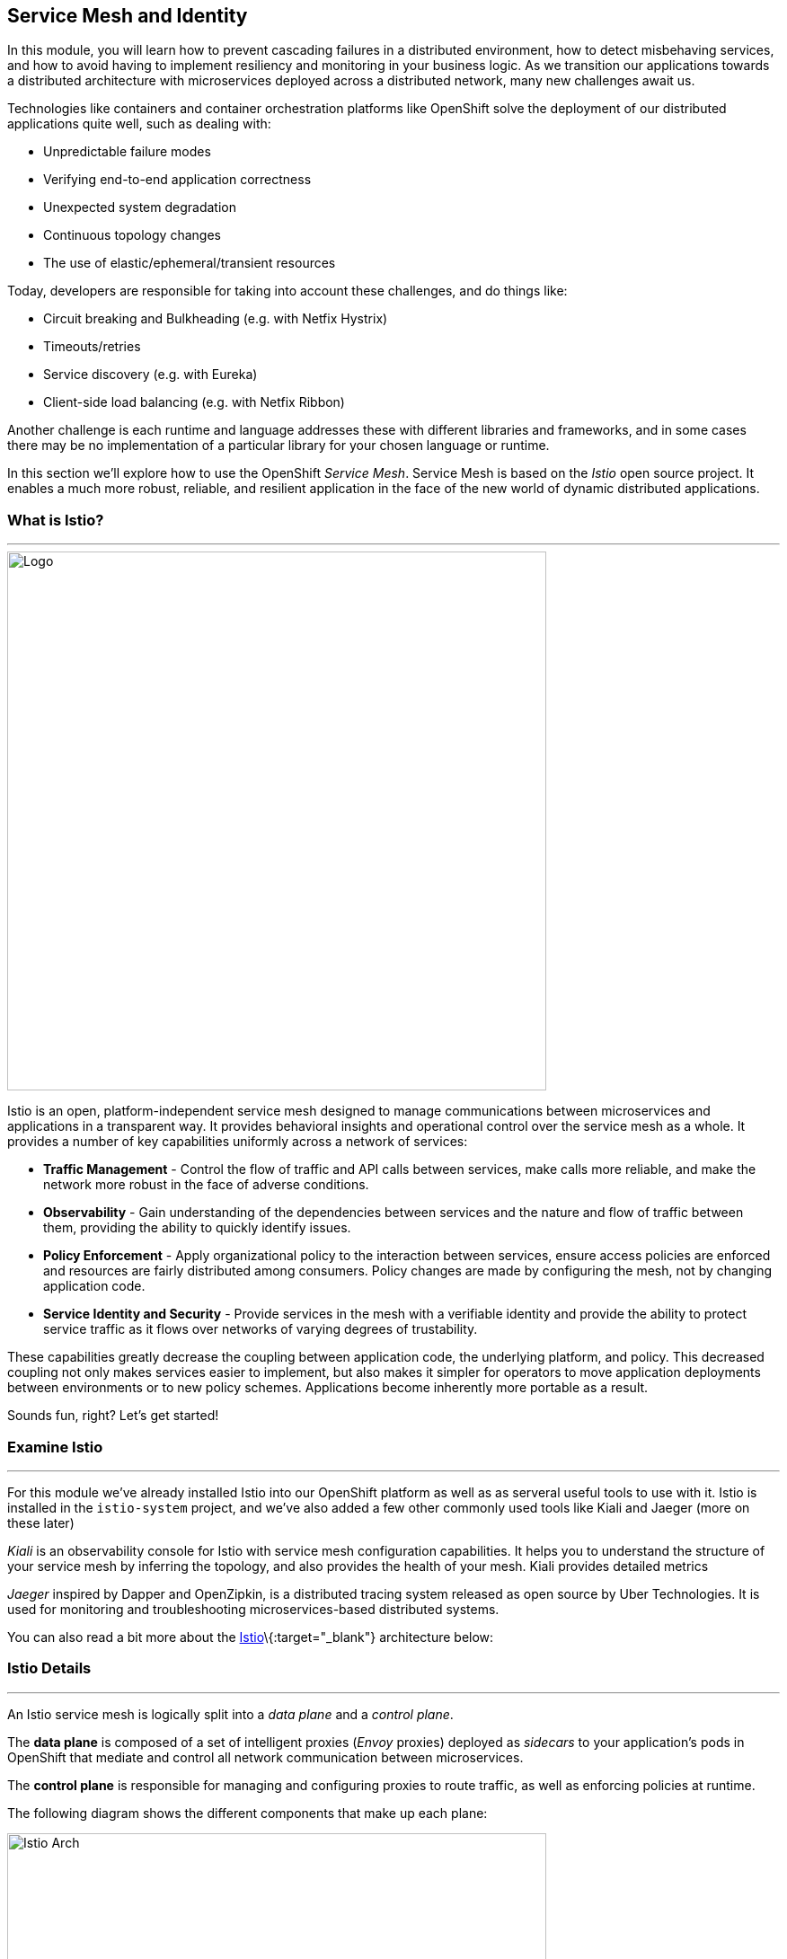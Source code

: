 == Service Mesh and Identity

In this module, you will learn how to prevent cascading failures in a distributed environment, how to detect misbehaving services, and how to avoid having to implement resiliency and monitoring in your business logic. As we transition our applications towards a distributed architecture with microservices deployed across a distributed
network, many new challenges await us.

Technologies like containers and container orchestration platforms like OpenShift solve the deployment of our distributed
applications quite well, such as dealing with:

* Unpredictable failure modes
* Verifying end-to-end application correctness
* Unexpected system degradation
* Continuous topology changes
* The use of elastic/ephemeral/transient resources

Today, developers are responsible for taking into account these challenges, and do things like:

* Circuit breaking and Bulkheading (e.g. with Netfix Hystrix)
* Timeouts/retries
* Service discovery (e.g. with Eureka)
* Client-side load balancing (e.g. with Netfix Ribbon)

Another challenge is each runtime and language addresses these with different libraries and frameworks, and in
some cases there may be no implementation of a particular library for your chosen language or runtime.

In this section we'll explore how to use the OpenShift _Service Mesh_. Service Mesh is based on the _Istio_ open source project. It enables a much more robust, reliable, and resilient application in the face of the new world of dynamic distributed applications.

=== What is Istio?

'''''

image::images/istio-logo.png[Logo, 600, align="center"]

Istio is an open, platform-independent service mesh designed to manage
communications between microservices and applications in a transparent
way. It provides behavioral insights and operational control over the
service mesh as a whole. It provides a number of key capabilities
uniformly across a network of services:

* *Traffic Management* - Control the flow of traffic and API calls
between services, make calls more reliable, and make the network more
robust in the face of adverse conditions.
* *Observability* - Gain understanding of the dependencies between
services and the nature and flow of traffic between them, providing the
ability to quickly identify issues.
* *Policy Enforcement* - Apply organizational policy to the interaction
between services, ensure access policies are enforced and resources are
fairly distributed among consumers. Policy changes are made by
configuring the mesh, not by changing application code.
* *Service Identity and Security* - Provide services in the mesh with a
verifiable identity and provide the ability to protect service traffic
as it flows over networks of varying degrees of trustability.

These capabilities greatly decrease the coupling between application
code, the underlying platform, and policy. This decreased coupling not
only makes services easier to implement, but also makes it simpler for
operators to move application deployments between environments or to new
policy schemes. Applications become inherently more portable as a
result.

Sounds fun, right? Let’s get started!

=== Examine Istio

'''''

For this module we’ve already installed Istio into our OpenShift
platform as well as as serveral useful tools to use with it. Istio is
installed in the `istio-system` project, and we’ve also added a few
other commonly used tools like Kiali and Jaeger (more on these later)


_Kiali_ is an observability console for Istio with service mesh configuration capabilities. It helps you to understand the structure of your service mesh by inferring the topology, and also provides the health of your mesh. Kiali provides detailed metrics

_Jaeger_ inspired by Dapper and OpenZipkin, is a distributed tracing system released as open source by Uber Technologies. It is used for monitoring and troubleshooting microservices-based distributed systems.

You can also read a bit more about the
https://istio.io/docs[Istio]\{:target="_blank"} architecture below:

=== Istio Details

'''''

An Istio service mesh is logically split into a _data plane_ and a
_control plane_.

The *data plane* is composed of a set of intelligent proxies (_Envoy_
proxies) deployed as _sidecars_ to your application’s pods in OpenShift
that mediate and control all network communication between
microservices.

The *control plane* is responsible for managing and configuring proxies
to route traffic, as well as enforcing policies at runtime.

The following diagram shows the different components that make up each
plane:

image::images/arch.png[Istio Arch, 600, align="center"]

==== Istio Components

Istio uses an extended version of the
https://envoyproxy.github.io/envoy/[Envoy]\{:target="_blank"} proxy as a
_side car_ container attached to each service Pod. Envoy is a
high-performance proxy developed in C++ to mediate all inbound and
outbound traffic for all services in the service mesh. Istio leverages
Envoy’s many built-in features, for example:

* Dynamic service discovery
* Load balancing
* TLS termination
* HTTP/2 and gRPC proxies
* Circuit breakers
* Health checks
* Staged rollouts with %-based traffic split
* Fault injection
* Rich metrics

*Envoy* is the _data plane_ component that deployed as a _sidecar_ to
the relevant service in the same Kubernetes pod. This deployment allows
Istio to extract a wealth of signals about traffic behavior as
attributes. Istio can, in turn, use these attributes in _Mixer_ to
enforce policy decisions, and send them to monitoring systems to provide
information about the behavior of the entire mesh.

Mixer is the _control plane_ component responsible for enforcing access
control and usage policies across the service mesh, and collects
telemetry data from the Envoy proxy and other services. The proxy
extracts request level attributes, and sends them to Mixer for
evaluation.

Mixer includes a flexible plugin model. This model enables Istio to
interface with a variety of host environments and infrastructure
backends. Thus, Istio abstracts the Envoy proxy and Istio-managed
services from these details.

*Pilot* is the _control plane_ component responsible for configuring the
proxies at runtime. Pilot provides service discovery for the Envoy
sidecars, traffic management capabilities for intelligent routing (for
example, A/B tests or canary deployments), and resiliency (timeouts,
retries, and circuit breakers).

Pilot converts high level routing rules that control traffic behavior
into Envoy-specific configurations, and propagates them to the sidecars
at runtime. Pilot abstracts platform-specific service discovery
mechanisms and synthesizes them into a standard format that any sidecar
conforming with the https://github.com/envoyproxy/data-plane-api[Envoy
data plane APIs]\{:target="_blank"} can consume. This loose coupling
allows Istio to run on multiple environments such as Kubernetes, Consul,
or Nomad, while maintaining the same operator interface for traffic
management.

*Citadel* is the _control plane_ component responsible for certificate
issuance and rotation. Citadel provides strong service-to-service and
end-user authentication with built-in identity and credential
management. You can use Citadel to upgrade unencrypted traffic in the
service mesh. Using Citadel, operators can enforce policies based on
service identity rather than on network controls.

*Galley* is Istio’s configuration validation, ingestion, processing and
distribution component. It is responsible for insulating the rest of the
Istio components from the details of obtaining user configuration from
the underlying platform (e.g. Kubernetes).

Several *Add-ons* components are used to provide additional
visualizations, metrics, and tracing functions:

* https://www.kiali.io/[Kiali]\{:target="_blank"} - Service mesh
observability and configuration
* https://prometheus.io/[Prometheus]\{:target="_blank"} - Systems
monitoring and alerting toolkit
* https://grafana.com/[Grafana]\{:target="_blank"} - Allows you to
query, visualize, alert on and understand your metrics
* http://jaeger.readthedocs.io/[Jaeger Tracing]\{:target="_blank"} -
Distributed tracing to gather timing data needed to troubleshoot latency
problems in microservice architectures

We will use these in future steps in this scenario!

=== Getting Ready for the labs

==== If this is the first module you are doing today

You will be using Red Hat CodeReady Workspaces, an online IDE based on https://www.eclipse.org/che/[Eclipe Che, window=_blank]. *Changes to files are auto-saved every few seconds*, so you don’t need to explicitly
save changes.

To get started, {{ ECLIPSE_CHE_URL }}[access the Che instance, window=_blank] and log in using the username
and password you’ve been assigned (e.g. `{{ USER_ID }}/{{ CHE_USER_PASSWORD }}`):

image::images/che-login.png[cdw, 700]

Once you log in, you’ll be placed on your personal dashboard. Click on the name of
the pre-created workspace on the left, as shown below (the name will be different depending on your assigned number). You can also
click on the name of the workspace in the center, and then click on the green button that says _Open_ on the top right hand side
of the screen.

After a minute or two, you’ll be placed in the workspace:

image::images/che-workspace.png[cdw, 600, align="center"]

This IDE is based on Eclipse Che (which is in turn based on MicroSoft VS Code editor).

You can see icons on the left for navigating between project explorer, search, version control (e.g. Git), debugging, and other plugins.  You’ll use these during the course of this workshop. Feel free to click on them and see what they do:

image::images/crw-icons.png[cdw, 400, align="center"]

[NOTE]
====
If things get weird or your browser appears, you can simply reload the browser tab to refresh the view.
====

Many features of CodeReady Workspaces are accessed via *Commands*. You can see a few of the commands listed with links on the home page (e.g. _New File.._, _Git Clone.._, and others).

If you ever need to run commands that you don't see in a menu, you can press kbd:[F1] to open the command window, or the more traditional kbd:[Control+SHIFT+P] (or kbd:[Command+SHIFT+P] on Mac OS X).

Let's import our first project. Click on **Git Clone..** (or type kbd:[F1], enter 'git' and click on the auto-completed _Git Clone.._ )

image::images/che-workspace-gitclone.png[cdw, 600, align="center"]

Step through the prompts, using the following value for **Repository URL**:

[source,none,role="copypaste"]
----
https://github.com/RedHat-Middleware-Workshops/cloud-native-workshop-v2m3-labs.git
----

image::images/crw-clone-repo.png[crw, 600, align="center"]

Next, select `/projects` in the drop-down menu for destination directory:

image::images/crw-clone-dest.png[crw, 600, align="center"]

And click *Select Repository Location*.

Once imported, choose **Add to existing workspace** when prompted.

The project is imported into your workspace and is visible in the project explorer:

image::images/crw-clone-explorer.png[crw, 600, align="center"]

[NOTE]
====
The Terminal window in CodeReady Workspaces. You can open a terminal window for any of the containers running in your Developer workspace. For the rest of these labs, anytime you need to run a command in a
terminal, you can use the **>_ New Terminal** command on the right:
====

image::images/codeready-workspace-terminal.png[codeready-workspace-terminal, 600, align="center"]
